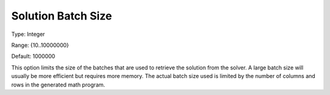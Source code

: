 

.. _Options_Interface_-_Solution_Batch_Size:


Solution Batch Size
===================



Type:	Integer	

Range:	{10..10000000}	

Default:	1000000	



This option limits the size of the batches that are used to retrieve the solution from the solver. A large batch size will usually be more efficient but requires more memory. The actual batch size used is limited by the number of columns and rows in the generated math program.

